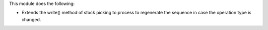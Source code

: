 This module does the following:

- Extends the write() method of stock picking to process to regenerate the sequence
  in case the operation type is changed.
